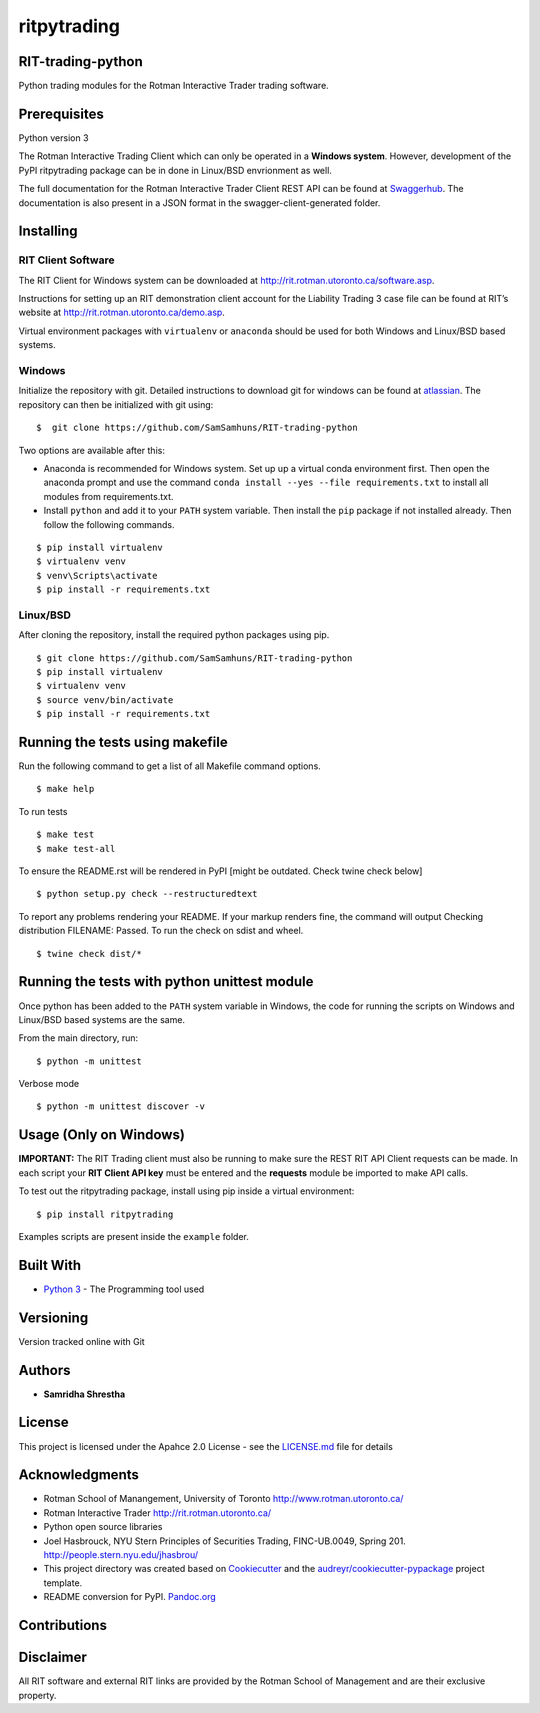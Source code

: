 ritpytrading
============

RIT-trading-python
------------------

|Build Status| |Updates| |Python 3| |Codacy Badge| |License|

Python trading modules for the Rotman Interactive Trader trading
software.

.. image:: rit_image.PNG
    :width: 400px
    :align: left
    :height: 300px
    :alt: Image not displayed.

Prerequisites
-------------

Python version 3

The Rotman Interactive Trading Client which can only be operated in a
**Windows system**. However, development of the PyPI ritpytrading package 
can be in done in Linux/BSD envrionment as well.

The full documentation for the Rotman Interactive Trader Client REST API
can be found at
`Swaggerhub <https://app.swaggerhub.com/apis/306w/rit-client-api/1.0.0>`_. The
documentation is also present in a JSON format in the
swagger-client-generated folder.

Installing
----------

RIT Client Software
~~~~~~~~~~~~~~~~~~~

The RIT Client for Windows system can be downloaded at
http://rit.rotman.utoronto.ca/software.asp.

Instructions for setting up an RIT demonstration client account for the
Liability Trading 3 case file can be found at RIT’s website at
http://rit.rotman.utoronto.ca/demo.asp.

Virtual environment packages with ``virtualenv`` or ``anaconda`` should
be used for both Windows and Linux/BSD based systems.

Windows
~~~~~~~

Initialize the repository with git.
Detailed instructions to download git for windows can be found at `atlassian <https://www.atlassian.com/git/tutorials/install-git#windows>`_.  The repository can then be initialized with git using:

::

   $  git clone https://github.com/SamSamhuns/RIT-trading-python

Two options are available after this:

-  Anaconda is recommended for Windows system. Set up up a virtual conda environment first.
   Then open the anaconda prompt and use the command ``conda install --yes --file requirements.txt``
   to install all modules from requirements.txt. 

-  Install \ ``python``\  and add it to your ``PATH`` system variable.
   Then install the \ ``pip``\  package if not installed already.
   Then follow the following commands.

::

   $ pip install virtualenv
   $ virtualenv venv
   $ venv\Scripts\activate
   $ pip install -r requirements.txt

Linux/BSD
~~~~~~~~~

After cloning the repository, install the required python packages using
pip.

::

   $ git clone https://github.com/SamSamhuns/RIT-trading-python
   $ pip install virtualenv
   $ virtualenv venv
   $ source venv/bin/activate
   $ pip install -r requirements.txt

Running the tests using makefile
---------------------------------------------

Run the following command to get a list of all Makefile command options.

::

  $ make help

To run tests

::

  $ make test
  $ make test-all

To ensure the README.rst will be rendered in PyPI [might be outdated. Check twine check below]

::

  $ python setup.py check --restructuredtext
  
To report any problems rendering your README. If your markup renders fine, the command will output Checking distribution FILENAME: Passed. To run the check on sdist and wheel.

::

  $ twine check dist/*

Running the tests with python unittest module
---------------------------------------------

Once python has been added to the ``PATH`` system variable in Windows,
the code for running the scripts on Windows and Linux/BSD based systems
are the same.

From the main directory, run:

::

   $ python -m unittest

Verbose mode

::

   $ python -m unittest discover -v

Usage (Only on Windows)
---------------------------------------------

**IMPORTANT:** The RIT Trading client must also be running to make sure the REST RIT API Client requests can be made.
In each script your **RIT Client API key** must be entered and the **requests** module be imported to make API calls.

To test out the ritpytrading package, install using pip inside a virtual environment:

::

   $ pip install ritpytrading

Examples scripts are present inside the ``example`` folder. 

Built With
----------

-  `Python 3 <https://www.python.org/downloads/release/python-360/>`__
   - The Programming tool used

Versioning
----------

Version tracked online with Git

Authors
-------

-  **Samridha Shrestha**

License
-------

This project is licensed under the Apahce 2.0 License - see the
`LICENSE.md <LICENSE.md>`__ file for details

Acknowledgments
---------------

-  Rotman School of Manangement, University of Toronto
   http://www.rotman.utoronto.ca/
-  Rotman Interactive Trader http://rit.rotman.utoronto.ca/
-  Python open source libraries
-  Joel Hasbrouck, NYU Stern Principles of Securities Trading,
   FINC-UB.0049, Spring 201. http://people.stern.nyu.edu/jhasbrou/
-  This project directory was created based on Cookiecutter_ and
   the `audreyr/cookiecutter-pypackage`_ project template.
-  README conversion for PyPI. `Pandoc.org <https://pandoc.org/>`_

Contributions
-------------

|contributions welcome|

Disclaimer
----------

All RIT software and external RIT links are provided by the Rotman
School of Management and are their exclusive property.

.. |Build Status| image:: https://travis-ci.org/SamSamhuns/ritpytrading.svg?branch=master
   :target: https://travis-ci.org/SamSamhuns/ritpytrading
.. |Updates| image:: https://pyup.io/repos/github/SamSamhuns/ritpytrading/shield.svg
   :target: https://pyup.io/repos/github/SamSamhuns/ritpytrading/
.. |Python 3| image:: https://pyup.io/repos/github/SamSamhuns/ritpytrading/python-3-shield.svg
   :target: https://pyup.io/repos/github/SamSamhuns/ritpytrading/
.. |Codacy Badge| image:: https://api.codacy.com/project/badge/Grade/5412099a50854132801b34e4e65bb327
   :target: https://www.codacy.com/app/samhunsadamant/RIT-trading-python?utm_source=github.com&utm_medium=referral&utm_content=SamSamhuns/RIT-trading-python&utm_campaign=Badge_Grade
.. |License| image:: https://img.shields.io/badge/License-Apache%202.0-blue.svg
   :target: https://opensource.org/licenses/Apache-2.0
.. |contributions welcome| image:: https://img.shields.io/badge/contributions-welcome-brightgreen.svg?style=flat
   :target: https://github.com/SamSamhuns
.. _Cookiecutter: https://github.com/audreyr/cookiecutter
.. _`audreyr/cookiecutter-pypackage`: https://github.com/audreyr/cookiecutter-pypackage
